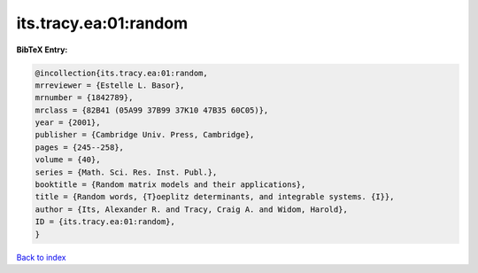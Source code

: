 its.tracy.ea:01:random
======================

.. :cite:t:`its.tracy.ea:01:random`

.. bibliography:: ../../All.bib

**BibTeX Entry:**

.. code-block:: bibtex

   @incollection{its.tracy.ea:01:random,
   mrreviewer = {Estelle L. Basor},
   mrnumber = {1842789},
   mrclass = {82B41 (05A99 37B99 37K10 47B35 60C05)},
   year = {2001},
   publisher = {Cambridge Univ. Press, Cambridge},
   pages = {245--258},
   volume = {40},
   series = {Math. Sci. Res. Inst. Publ.},
   booktitle = {Random matrix models and their applications},
   title = {Random words, {T}oeplitz determinants, and integrable systems. {I}},
   author = {Its, Alexander R. and Tracy, Craig A. and Widom, Harold},
   ID = {its.tracy.ea:01:random},
   }

`Back to index <../index>`_
